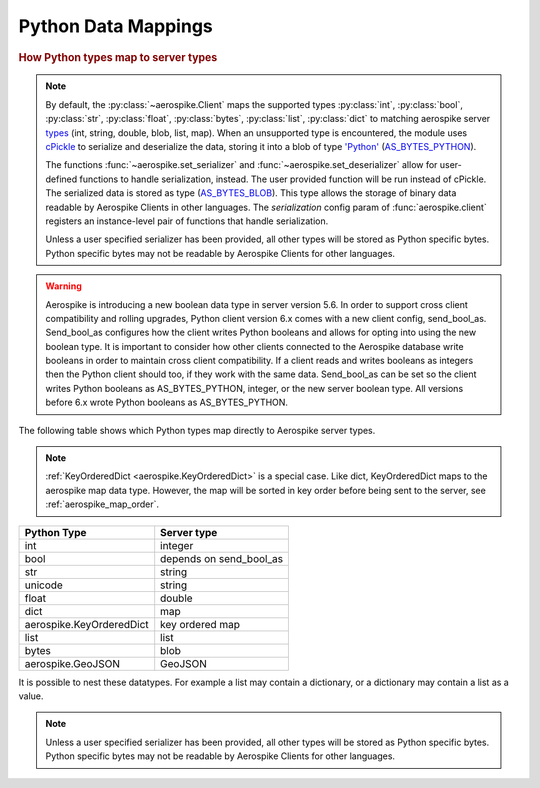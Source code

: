 .. _Data_Mapping:

*************************************************
Python Data Mappings
*************************************************

.. rubric:: How Python types map to server types

.. note::

    By default, the :py:class:`~aerospike.Client` maps the supported types \
    :py:class:`int`, :py:class:`bool`, :py:class:`str`, :py:class:`float`, :py:class:`bytes`, \
    :py:class:`list`, :py:class:`dict` to matching aerospike server \
    `types <http://www.aerospike.com/docs/guide/data-types.html>`_ \
    (int, string, double, blob, list, map). When an unsupported type is \
    encountered, the module uses \
    `cPickle <https://docs.python.org/2/library/pickle.html?highlight=cpickle#module-cPickle>`_ \
    to serialize and deserialize the data, storing it into a blob of type \
    `'Python' <https://www.aerospike.com/docs/udf/api/bytes.html#encoding-type>`_ \
    (`AS_BYTES_PYTHON <http://www.aerospike.com/apidocs/c/d0/dd4/as__bytes_8h.html#a0cf2a6a1f39668f606b19711b3a98bf3>`_).

    The functions :func:`~aerospike.set_serializer` and :func:`~aerospike.set_deserializer` \
    allow for user-defined functions to handle serialization, instead. The user provided function will be run instead of cPickle. \
    The serialized data is stored as \
    type (\
    `AS_BYTES_BLOB <http://www.aerospike.com/apidocs/c/d0/dd4/as__bytes_8h.html#a0cf2a6a1f39668f606b19711b3a98bf3>`_). \
    This type allows the storage of binary data readable by Aerospike Clients in other languages. \
    The *serialization* config param of :func:`aerospike.client` registers an \
    instance-level pair of functions that handle serialization.

    Unless a user specified serializer has been provided, all other types will be stored as Python specific bytes. Python specific bytes may not be readable by Aerospike Clients for other languages.

.. warning::

    Aerospike is introducing a new boolean data type in server version 5.6.
    In order to support cross client compatibility and rolling upgrades, Python client version 6.x comes with a new client config, send_bool_as.
    Send_bool_as configures how the client writes Python booleans and allows for opting into using the new boolean type.
    It is important to consider how other clients connected to the Aerospike database write booleans in order to maintain cross client compatibility.
    If a client reads and writes booleans as integers then the Python client should too, if they work with the same data.
    Send_bool_as can be set so the client writes Python booleans as AS_BYTES_PYTHON, integer, or the new server boolean type.
    All versions before 6.x wrote Python booleans as AS_BYTES_PYTHON.

The following table shows which Python types map directly to Aerospike server types.

.. note::

    :ref:`KeyOrderedDict <aerospike.KeyOrderedDict>` is a special case. Like dict, KeyOrderedDict maps to the aerospike map data type. However, the map will be sorted in key order before being sent to the server, see :ref:`aerospike_map_order`.

+--------------------------+------------------------+
| Python Type              | Server type            |
+==========================+========================+
|int                       |integer                 |
+--------------------------+------------------------+
|bool                      |depends on send_bool_as |
+--------------------------+------------------------+
|str                       |string                  |
+--------------------------+------------------------+
|unicode                   |string                  |
+--------------------------+------------------------+
|float                     |double                  |
+--------------------------+------------------------+
|dict                      |map                     |
+--------------------------+------------------------+
|aerospike.KeyOrderedDict  |key ordered map         |
+--------------------------+------------------------+
|list                      |list                    |
+--------------------------+------------------------+
|bytes                     |blob                    |
+--------------------------+------------------------+
|aerospike.GeoJSON         |GeoJSON                 |
+--------------------------+------------------------+

It is possible to nest these datatypes. For example a list may contain a dictionary, or a dictionary may contain a list as a value.

.. note::

	Unless a user specified serializer has been provided, all other types will be stored as Python specific bytes. Python specific bytes may not be readable by Aerospike Clients for other languages.

